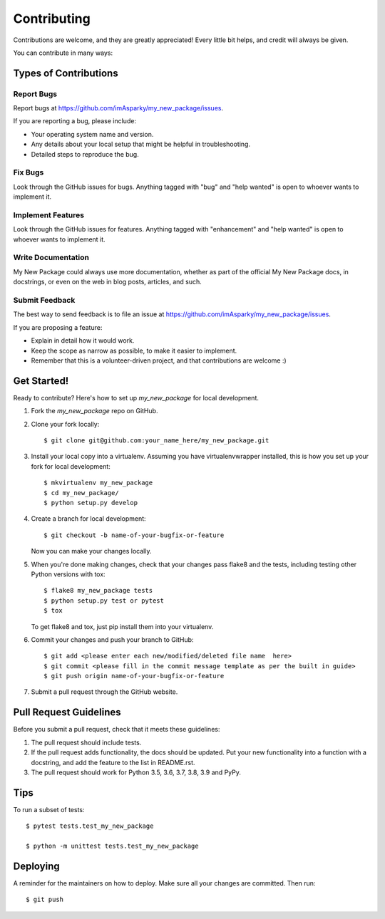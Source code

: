 .. highlight:: shell

============
Contributing
============

Contributions are welcome, and they are greatly appreciated! Every little bit
helps, and credit will always be given.

You can contribute in many ways:

Types of Contributions
----------------------

Report Bugs
~~~~~~~~~~~

Report bugs at https://github.com/imAsparky/my_new_package/issues.

If you are reporting a bug, please include:

* Your operating system name and version.
* Any details about your local setup that might be helpful in troubleshooting.
* Detailed steps to reproduce the bug.

Fix Bugs
~~~~~~~~

Look through the GitHub issues for bugs. Anything tagged with "bug" and "help
wanted" is open to whoever wants to implement it.

Implement Features
~~~~~~~~~~~~~~~~~~

Look through the GitHub issues for features. Anything tagged with "enhancement"
and "help wanted" is open to whoever wants to implement it.

Write Documentation
~~~~~~~~~~~~~~~~~~~

My New Package could always use more documentation, whether as part of the
official My New Package docs, in docstrings, or even on the web in blog posts,
articles, and such.

Submit Feedback
~~~~~~~~~~~~~~~

The best way to send feedback is to file an issue at https://github.com/imAsparky/my_new_package/issues.

If you are proposing a feature:

* Explain in detail how it would work.
* Keep the scope as narrow as possible, to make it easier to implement.
* Remember that this is a volunteer-driven project, and that contributions
  are welcome :)

Get Started!
------------

Ready to contribute? Here's how to set up `my_new_package` for local development.

1. Fork the `my_new_package` repo on GitHub.
2. Clone your fork locally::

    $ git clone git@github.com:your_name_here/my_new_package.git

3. Install your local copy into a virtualenv. Assuming you have virtualenvwrapper installed, this is how you set up your fork for local development::

    $ mkvirtualenv my_new_package
    $ cd my_new_package/
    $ python setup.py develop

4. Create a branch for local development::

    $ git checkout -b name-of-your-bugfix-or-feature

   Now you can make your changes locally.

5. When you're done making changes, check that your changes pass flake8 and the
   tests, including testing other Python versions with tox::

    $ flake8 my_new_package tests
    $ python setup.py test or pytest
    $ tox

   To get flake8 and tox, just pip install them into your virtualenv.

6. Commit your changes and push your branch to GitHub::

    $ git add <please enter each new/modified/deleted file name  here>
    $ git commit <please fill in the commit message template as per the built in guide>
    $ git push origin name-of-your-bugfix-or-feature

7. Submit a pull request through the GitHub website.

Pull Request Guidelines
-----------------------

Before you submit a pull request, check that it meets these guidelines:

1. The pull request should include tests.
2. If the pull request adds functionality, the docs should be updated. Put
   your new functionality into a function with a docstring, and add the
   feature to the list in README.rst.
3. The pull request should work for Python 3.5, 3.6, 3.7, 3.8, 3.9 and PyPy.

Tips
----

To run a subset of tests::


    $ pytest tests.test_my_new_package

    $ python -m unittest tests.test_my_new_package


Deploying
---------

A reminder for the maintainers on how to deploy.
Make sure all your changes are committed.
Then run::

$ git push
